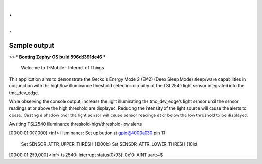 .
.
.
=============
Sample output
=============


>> *** Booting Zephyr OS build 596dd391de46 ***

                Welcome to T-Mobile - Internet of Things

This application aims to demonstrate the Gecko's Energy Mode 2 (EM2) (Deep Sleep
Mode) sleep/wake capabilities in conjunction with the high/low illuminance
threshold detection circuitry of the TSL2540 light sensor integrated into the
tmo_dev_edge.


While observing the console output, increase the light illuminating the
tmo_dev_edge's light sensor until the sensor readings at or above the high
threshold are displayed. Reducing the intensity of the light source will cause
the alerts to cease. Casting a shadow over the light sensor will cause sensor
readings at or below the low threshold to be displayed.


Awaiting TSL2540 illuminance threshold-high/threshold-low alerts

[00:00:01.007,000] <inf> illuminance: Set up button at gpio@4000a030 pin 13

        Set SENSOR_ATTR_UPPER_THRESH (1000lx)
        Set SENSOR_ATTR_LOWER_THRESH (10lx)
[00:00:01.259,000] <inf> tsl2540: Interrupt status(0x93): 0x10: AINT
uart:~$
